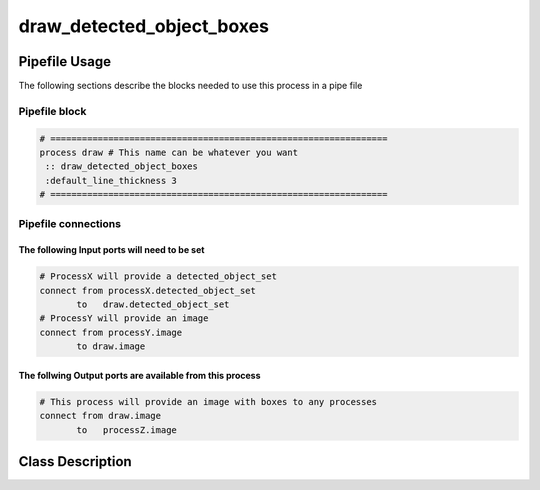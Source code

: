 draw_detected_object_boxes
==========================
.. _draw_detected_object_boxes:

Pipefile Usage
--------------
The following sections describe the blocks needed to use this process in a pipe file

Pipefile block
~~~~~~~~~~~~~~

.. code::

 # ================================================================
 process draw # This name can be whatever you want
  :: draw_detected_object_boxes
  :default_line_thickness 3
 # ================================================================

Pipefile connections
~~~~~~~~~~~~~~~~~~~~

The following Input ports will need to be set
^^^^^^^^^^^^^^^^^^^^^^^^^^^^^^^^^^^^^^^^^^^^^
.. code::

 # ProcessX will provide a detected_object_set
 connect from processX.detected_object_set
        to   draw.detected_object_set
 # ProcessY will provide an image
 connect from processY.image
        to draw.image

        
The follwing Output ports are available from this process
^^^^^^^^^^^^^^^^^^^^^^^^^^^^^^^^^^^^^^^^^^^^^^^^^^^^^^^^^
.. code::

 # This process will provide an image with boxes to any processes
 connect from draw.image
        to   processZ.image

Class Description
-----------------
        
..  doxygenclass:: kwiver::draw_detected_object_boxes_process
    :project: kwiver
    :members: